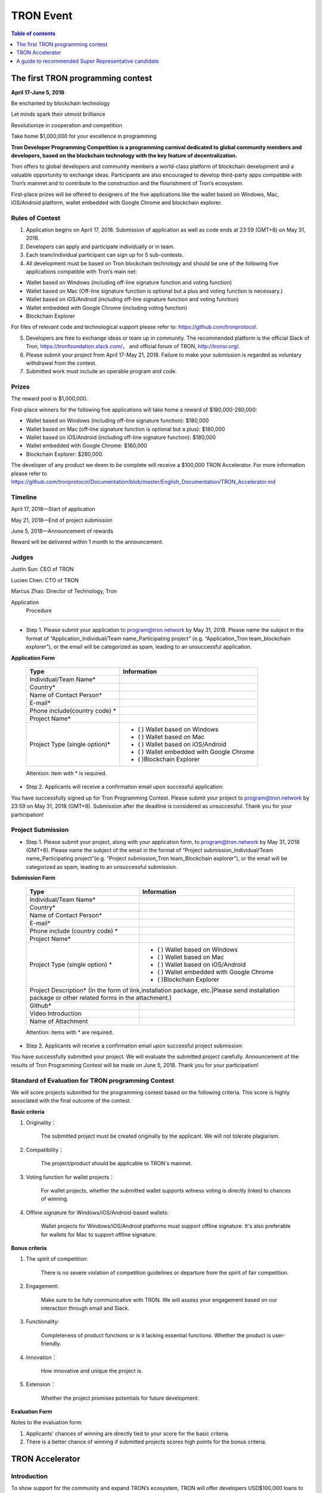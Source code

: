 ==========
TRON Event
==========

.. contents:: Table of contents
    :depth: 1
    :local:

The first TRON programming contest
----------------------------------

**April 17-June 5, 2018**

Be enchanted by blockchain technology

Let minds spark their utmost brilliance

Revolutionize in cooperation and competition

Take home $1,000,000 for your excellence in programming

**Tron Developer Programming Competition is a programming carnival dedicated to global community members and developers, based on the blockchain technology with the key feature of decentralization.**

Tron offers to global developers and community members a world-class platform of blockchain development and a valuable opportunity to exchange ideas. Participants are also encouraged to develop third-party apps compatible with Tron’s mainnet and to contribute to the construction and the flourishment of Tron’s ecosystem.

First-place prizes will be offered to designers of the five applications like the wallet based on Windows, Mac, iOS/Android platform, wallet embedded with Google Chrome and blockchain explorer.

Rules of Contest
~~~~~~~~~~~~~~~~

1. Application begins on April 17, 2018. Submission of application as well as code ends at 23:59 (GMT+8) on May 31, 2018.

2. Developers can apply and participate individually or in team.

3. Each team/individual participant can sign up for 5 sub-contests.

4. All development must be based on Tron blockchain technology and should be one of the following five applications compatible with Tron’s main net:

- Wallet based on Windows (including off-line signature function and voting function)
- Wallet based on Mac (Off-line signature function is optional but a plus and voting function is necessary.)
- Wallet based on iOS/Android (including off-line signature function and voting function)
- Wallet embedded with Google Chrome (including voting function)
- Blockchain Explorer


For files of relevant code and technological support please refer to: https://github.com/tronprotocol.

5. Developers are free to exchange ideas or team up in community. The recommended platform is the official Slack of Tron, https://tronfoundation.slack.com/， and official forum of TRON, http://tronsr.org/.

6. Please submit your project from April 17-May 21, 2018. Failure to make your submission is regarded as voluntary withdrawal from the contest.

7. Submitted work must include an operable program and code.

Prizes
~~~~~~

The reward pool is $1,000,000.

First-place winners for the following five applications will take home a reward of $180,000-280,000:

- Wallet based on Windows (including off-line signature function): $180,000
- Wallet based on Mac (off-line signature function is optional but a plus): $180,000 
- Wallet based on iOS/Android (including off-line signature function): $180,000 
- Wallet embedded with Google Chrome: $180,000
- Blockchain Explorer: $280,000.

The developer of any product we deem to be complete will receive a $100,000 TRON Accelerator. For more information please refer to  
https://github.com/tronprotocol/Documentation/blob/master/English_Documentation/TRON_Accelerator.md

Timeline
~~~~~~~~

April 17, 2018—Start of application

May 21, 2018—End of project submission

June 5, 2018—Announcement of rewards

Reward will be delivered within 1 month to the announcement.

Judges
~~~~~~

Justin Sun: CEO of TRON

Lucien Chen: CTO of TRON

Marcus Zhao: Director of Technology, Tron

Application  Procedure
~~~~~~~~~~~~~~~~~~~~~~

- Step 1. Please submit your application to program@tron.network by May 31, 2018. Please name the subject in the format of “Application_Individual/Team name_Participating project” (e.g. “Application_Tron team_blockchain explorer”), or the email will be categorized as spam, leading to an unsuccessful application.

**Application Form**

    +------------------------------+------------------------------------------+
    |Type                          |Information                               |
    +==============================+==========================================+
    |Individual/Team Name*         |                                          |
    +------------------------------+------------------------------------------+
    |Country*                      |                                          |
    +------------------------------+------------------------------------------+
    |Name of Contact Person*       |                                          |
    +------------------------------+------------------------------------------+
    |E-mail*                       |                                          |
    +------------------------------+------------------------------------------+
    |Phone include(country code)  *|                                          |
    +------------------------------+------------------------------------------+
    |Project Name*                 |                                          |
    +------------------------------+------------------------------------------+
    |Project Type (single option)* |- (  ) Wallet based on Windows            |
    |                              |- (  ) Wallet based on Mac                |
    |                              |- (  ) Wallet based on iOS/Android        |
    |                              |- (  ) Wallet embedded with Google Chrome |
    |                              |- (  )Blockchain Explorer                 |
    +------------------------------+------------------------------------------+

    Attention: item with * is required.

- Step 2. Applicants will receive a confirmation email upon successful application:

You have successfully signed up for Tron Programming Contest. Please submit your project to program@tron.network by 23:59 on May 31, 2018 (GMT+8). Submission after the deadline is considered as unsuccessful. Thank you for your participation!

Project Submission
~~~~~~~~~~~~~~~~~~

- Step 1. Please submit your project, along with your application form, to program@tron.network by May 31, 2018 (GMT+8). Please name the subject of the email in the format of “Project submission_Individual/Team name_Participating project”(e.g. “Project submission_Tron team_Blockchain explorer”), or the email will be categorized as spam, leading to an unsuccessful submission.

**Submission Form**

    +-------------------------------------------------------------------+----------------------------------------------------------------------------+
    |Type                                                               |Information                                                                 |
    +===================================================================+============================================================================+
    |Individual/Team Name*                                              |                                                                            |
    +-------------------------------------------------------------------+----------------------------------------------------------------------------+
    |Country*                                                           |                                                                            |
    +-------------------------------------------------------------------+----------------------------------------------------------------------------+
    |Name of Contact Person*                                            |                                                                            |
    +-------------------------------------------------------------------+----------------------------------------------------------------------------+
    |E-mail*                                                            |                                                                            |
    +-------------------------------------------------------------------+----------------------------------------------------------------------------+
    |Phone include (country code)  *                                    |                                                                            |
    +-------------------------------------------------------------------+----------------------------------------------------------------------------+
    |Project Name*                                                      |                                                                            |
    +-------------------------------------------------------------------+----------------------------------------------------------------------------+
    |Project Type (single option)  *                                    |- (  ) Wallet based on Windows                                              |
    |                                                                   |- (  ) Wallet based on Mac                                                  |
    |                                                                   |- (  ) Wallet based on iOS/Android                                          |
    |                                                                   |- (  ) Wallet embedded with Google Chrome                                   |
    |                                                                   |- (  )Blockchain Explorer                                                   |
    +-------------------------------------------------------------------+----------------------------------------------------------------------------+
    |Project Description* (In the form of link,installation package, etc.|Please send installation package or other related forms in the attachment.)|
    +-------------------------------------------------------------------+----------------------------------------------------------------------------+
    |Github*                                                            |                                                                            |
    +-------------------------------------------------------------------+----------------------------------------------------------------------------+
    |Video Introduction                                                 |                                                                            |
    +-------------------------------------------------------------------+----------------------------------------------------------------------------+
    |Name of Attachment                                                 |                                                                            |
    +-------------------------------------------------------------------+----------------------------------------------------------------------------+

    Attention: items with * are required.

- Step 2. Applicants will receive a confirmation email upon successful project submission:

You have successfully submitted your project. We will evaluate the submitted project carefully. Announcement of the results of Tron Programming Contest will be made on June 5, 2018. Thank you for your participation!

Standard of Evaluation for TRON programming Contest
~~~~~~~~~~~~~~~~~~~~~~~~~~~~~~~~~~~~~~~~~~~~~~~~~~~

We will score projects submitted for the programming contest based on the following criteria. This score is highly associated with the final outcome of the contest.

**Basic criteria**

1. Originality：

    The submitted project must be created originally by the applicant. We will not tolerate plagiarism.

2. Compatibility：

    The project/product should be applicable to TRON's mainnet.

3. Voting function for wallet projects：

    For wallet projects, whether the submitted wallet supports witness voting is directly linked to chances of winning.

4. Offline signature for Windows/iOS/Android-based wallets:

    Wallet projects for Windows/iOS/Android platforms must support offline signature. It's also preferable for wallets for Mac to support offline signature.

**Bonus criteria**

1. The spirit of competition:

    There is no severe violation of competition guidelines or departure from the spirit of fair competition.

2. Engagement:

    Make sure to be fully communicative with TRON. We will assess your engagement based on our interaction through email and Slack.

3. Functionality:

    Completeness of product functions or is it lacking essential functions. Whether the product is user-friendly.

4. Innovation：

    How innovative and unique the project is.

5. Extension：

    Whether the project promises potentials for future development.

**Evaluation Form**

Notes to the evaluation form:

1. Applicants' chances of winning are directly tied to your score for the basic criteria.

2. There is a better chance of winning if submitted projects scores high points for the bonus criteria.

TRON Accelerator
----------------

Introduction
~~~~~~~~~~~~

To show support for the community and expand TRON’s ecosystem, TRON will offer developers USD$100,000 loans to help resolve budget shortage and support subsequent R&D and operations.

Loan Amount & Disbursement
~~~~~~~~~~~~~~~~~~~~~~~~~~

Loan Amount: USD$100,000

Disbursement: Within 6 – 24 hours

Disbursement Method: Once eligibility for TRON Accelerator is verified, applicants will receive the equivalent of USD$100,000 in digital assets from the TRON Foundation After funds are disbursed, TRON will publicize information on participating projects and funding amounts on official TRON channels.

Repayment
~~~~~~~~~

There are currently two repayment methods:

- If the developer’s project completes a new round of financing, the loan of USD$100,000 will be converted to its equivalent in equity, at 80% of the company’s new valuation amount. [USD$100,000 / (0.80 x New Valuation)]
- Loans provided through TRON Accelerator will be interest-free for the first 18 months. The developer shall repay the principal balance of USD$100,000 within 18 months, either in USD or mainstream digital asset equivalent at the time of repayment.

By setting up TRON Accelerator, TRON aims to expand and strengthen its network ecosystem, instead of seeking short-term commercial gains. If projects fail due to force majeure, the developer does not need to repay the principal balance.

Application Requirements
~~~~~~~~~~~~~~~~~~~~~~~~

- Developer submits their application to the TRON Foundation. Application must include product description and project achievements (including, but not limited to, product links and APKs).

- Applicant must verify software ownership.

- Applications that only provide a project plan and description will not receive a response.

- Upon approval, qualified applicants will receive funds totaling USD$100,000 in convertible debt.

- Evaluation standards: The product should be in the demo stage or beyond. Developers should demonstrate a rigorous work ethic and the desire for a long-term partnership with TRON to build a community-centric ecosystem.

- Funding usage policy: Funding must be used to support further project development or operations for the applicant.

Eligible Projects
~~~~~~~~~~~~~~~~~

The scope of eligible projects includes but is not limited to the following blockchain-based developments:

- DApps—finance, payment, gaming, currency, IoT, energy management, social media, communications

- High quality utility applications for search, conversion, development assistance, etc.

**Projects must be TRON related.**

How to Apply
~~~~~~~~~~~~

1. Developers should submit applications to the Tron Foundation (loan@tron.network) with their project description and product achievements (including but not limited to product link or APKs).

2. We will reach out to developers who pass our assessment. Fund disbursement of USD$100,000 in direct convertible loans will be completed in a timely fashion.

A guide to recommended Super Representative candidate
-----------------------------------------------------

How can I become a recommended Super Representative Candidate?
~~~~~~~~~~~~~~~~~~~~~~~~~~~~~~~~~~~~~~~~~~~~~~~~~~~~~~~~~~~~~~

Step 1.

To become a recommended Super Representative candidate, candidates must meet the following nine requirements.

- Part 1. An official website:

Candidates need to have an official website. The address of all candidate’s  websites will be shown on the list of recommended Super Representatives.

- Part 2. Provision of company information:

Please provide the following information for TRON to publicize on its official forum and Reddit:

1.	Location of the company
2.	Arranged location of server
3.	Server type (cloud, bare metal, etc.; recommended computer specifications: AWS x1.16xlarge, CPU: 64 core, RAM: 1T, SSD: 1T (EBS), bandwidth: 25G; referential cost: AWS, USD$40,000)

- Part 3. Total expenditure and technical plan

Please submit your resource planning until June 26, 2018, including a budget of the total expenditure and the technical plan. Quality and accuracy of effort will be judged by the community in public document.

- Part 4. Scaling plan for hardware:

Please provide us with a scaling plan for hardware after June 26, 2018. Quality and accuracy of effort will be judged by the community in public document.

- Part 5. Community development plan:

Candidates must come up with an outline for community development plan by June 26, 2018. The plan will be posted on Reddit and TRON’s official forum. Of course, Super Representatives must be well aware of its importance.

- Part 6. List of key staff and photos.

Please provide us with a list of the key staff in the company and corresponding photos.

- Part 7. Brief introductions of key staff

Please fill us in with the background qualifications for key staff members.

- Part 8. Operable nodes on the testnet

Please make a list of node names for community testnet participation.

- Part 9. A certain amount of social media influence:

Please give us the name of your social media account, which could be Twitter, Telegram, Reddit, etc. There should be at least 500 followers/subscribers to your account.

.. Note:: The information mentioned above will be posted on TRON’s official website (http://tronsr.org/) and our Reddit page (https://www.reddit.com/r/Tronix/) once provided us.

Step 2.

Please proceed to fill in the application form below, if you have already fulfilled the above requirements.

**Application form for recommended Super Representative**

Note:

1.	To establish a free and just community, TRON will produce a list of recommended Super Representatives based on the very principle of impartiality. The list will be posted on TRON’s official forum (tronsr.org) around 21:00 (GMT+8) every Thursday.
2.	For addition or change of information, please send email to sr@tron.network.
3.	We will rank the candidates and make our recommendations based on the criteria listed at tron.org.
4.	For those who wish to be on this week’s list of recommended Super Representatives, please submit the application form to sr@tron.network by 23:59 (GMT+8), Tuesday.
5.	To qualify as TRON’s recommended Super Representative, candidates have to meet all requirements.
6.	Please fill in as many items in the application form as possible for better and more precise ranking.

    +-------------------------------------------------------------------+----------------------------------------------------------------------------+
    |Type                                                               |Information                                                                 |
    +===================================================================+============================================================================+
    |Individual/Team Name*                                              |                                                                            |
    +-------------------------------------------------------------------+----------------------------------------------------------------------------+
    |Email*                                                             |                                                                            |
    +-------------------------------------------------------------------+----------------------------------------------------------------------------+
    |Official Website*                                                  |                                                                            |
    +-------------------------------------------------------------------+----------------------------------------------------------------------------+
    |E-mail*                                                            |                                                                            |
    +-------------------------------------------------------------------+----------------------------------------------------------------------------+
    |Location of company*                                               |                                                                            |
    +-------------------------------------------------------------------+----------------------------------------------------------------------------+
    |Expected location of servers*                                      |                                                                            |
    +-------------------------------------------------------------------+----------------------------------------------------------------------------+
    |Server type*                                                       |                                                                            |
    +-------------------------------------------------------------------+----------------------------------------------------------------------------+
    |Expenditure budget and technical plan                              |                                                                            |
    +-------------------------------------------------------------------+----------------------------------------------------------------------------+
    |Hardware capacity upgrade plan                                     |                                                                            |
    +-------------------------------------------------------------------+----------------------------------------------------------------------------+
    |List of key staff and photos                                       |                                                                            |
    +-------------------------------------------------------------------+----------------------------------------------------------------------------+
    |Brief introductions of key staff members                           |                                                                            |
    +-------------------------------------------------------------------+----------------------------------------------------------------------------+
    |Operable nodes on the testnet                                      |                                                                            |
    +-------------------------------------------------------------------+----------------------------------------------------------------------------+
    |Please select four qualities of Super Representatives              | - () Clear identity of company and employees                               |
    |that you believe voters value most.                                | - () Promotion of TRX beyond the community                                 |
    |                                                                   | - () Support to other Super Representatives                                |
    |                                                                   | - () Sense of community                                                    |
    |                                                                   | - () A clear technical development plan                                    |
    |                                                                   | - ()Anonymous peer review availability                                     |
    |                                                                   | - ()other                                                                  |
    +-------------------------------------------------------------------+----------------------------------------------------------------------------+
    |What should the voters take into consideration                     |                                                                            |
    |when they vote for Super Representatives? (optional)               |                                                                            |
    +-------------------------------------------------------------------+----------------------------------------------------------------------------+
    |How should TRON evaluate independence, integrity and visibility?   |                                                                            |
    |(optional)                                                         |                                                                            |
    +-------------------------------------------------------------------+----------------------------------------------------------------------------+

Step 3.

When you have finished filling out the application form, please submit it to sr@tron.network. We will evaluate the quality and validity of the submitted information, based on the results of which announcements of recommended Super Representatives will be made at around 21:00 (GMT+8) every Thursday on TRON’s official forum.
